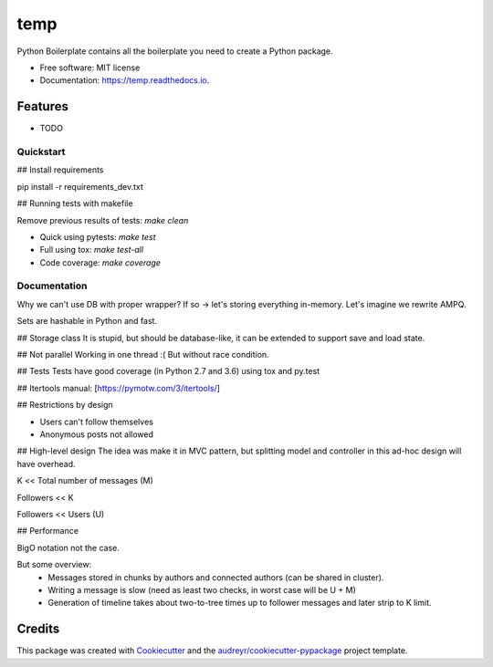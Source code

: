 ====
temp
====


.. image:: https://img.shields.io/pypi/v/temp.svg
        :target: https://pypi.python.org/pypi/temp

.. image:: https://img.shields.io/travis/rhangelxs/temp.svg
        :target: https://travis-ci.org/rhangelxs/temp

.. image:: https://readthedocs.org/projects/temp/badge/?version=latest
        :target: https://temp.readthedocs.io/en/latest/?badge=latest
        :alt: Documentation Status


.. image:: https://pyup.io/repos/github/rhangelxs/temp/shield.svg
     :target: https://pyup.io/repos/github/rhangelxs/temp/
     :alt: Updates



Python Boilerplate contains all the boilerplate you need to create a Python package.


* Free software: MIT license
* Documentation: https://temp.readthedocs.io.


Features
--------

* TODO

Quickstart
________

## Install requirements

pip install -r requirements_dev.txt

## Running tests with makefile

Remove previous results of tests: `make clean`

- Quick using pytests: `make test`

- Full using tox: `make test-all`

- Code coverage: `make coverage`

Documentation
________

Why we can't use DB with proper wrapper?
If so -> let's storing everything in-memory. Let's imagine we rewrite AMPQ.

Sets are hashable in Python and fast.

## Storage class
It is stupid, but should be database-like, it can be extended to support save and load state.

## Not parallel
Working in one thread :(
But without race condition.

## Tests
Tests have good coverage (in Python 2.7 and 3.6) using tox and py.test

## Itertools manual: [https://pymotw.com/3/itertools/]

## Restrictions by design

* Users can't follow themselves
* Anonymous posts not allowed

## High-level design
The idea was make it in MVC pattern, but splitting model and controller in this ad-hoc design will have overhead.

K << Total number of messages (M)

Followers << K

Followers << Users (U)

## Performance

BigO notation not the case.

But some overview:
 - Messages stored in chunks by authors and connected authors (can be shared in cluster).
 - Writing a message is slow (need as least two checks, in worst case will be U + M)
 - Generation of timeline takes about two-to-tree times up to follower messages and later strip to K limit.



Credits
-------

This package was created with Cookiecutter_ and the `audreyr/cookiecutter-pypackage`_ project template.

.. _Cookiecutter: https://github.com/audreyr/cookiecutter
.. _`audreyr/cookiecutter-pypackage`: https://github.com/audreyr/cookiecutter-pypackage
